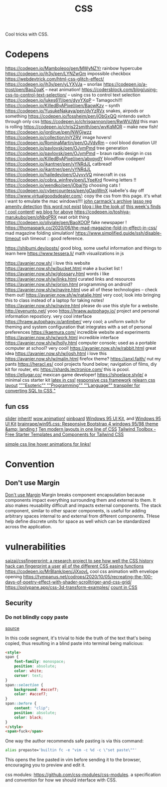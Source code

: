 #+TITLE: CSS

Cool tricks with CSS.

* Codepens
https://codepen.io/Mamboleoo/pen/MWyNZYr rainbow hypercube
https://codepen.io/jh3y/pen/LYNZwGm impossible checkbox
https://webdevtrick.com/html-css-glitch-effect/
https://codepen.io/jh3y/pen/yLYXVJa -- snorlax
https://codepen.io/a-trost/pen/BaoZgaK -- neat animation!
https://codersblock.com/blog/using-css-to-control-text-selection/ -- using css to control text selection
https://codepen.io/lukes611/pen/dyyYXqP -- Tamagochi!!!
https://codepen.io/KilledByAPixel/pen/BaowKzv -- synth
https://codepen.io/YusukeNakaya/pen/dyYzRVx snakes, airpods or something
https://codepen.io/fossheim/pen/jObGxQQ nintendo switch through only css
https://codepen.io/chrisgannon/pen/RwWVJWd this man is rolling
https://codepen.io/chris22smith/pen/wvKqMOR -- make new fish!
https://codepen.io/jordirue/pen/NWGjwzz
https://codepen.io/collection/njYZRV image hovers!
https://codepen.io/RominaMartin/pen/OJVdvRm -- cool blood donation UI!
https://codepen.io/pavlovsk/pen/OJymPmd tree generation
https://codepen.io/pavlovsk/pen/OJymPmd -- braun radio design in css
https://codepen.io/KilledByAPixel/pen/abvqydY bloodflow codepen!
https://codepen.io/jkantner/pen/vYNRdJL catbread!
https://codepen.io/jkantner/pen/vYNRdJL
https://codepen.io/hailedev/pen/OJyvvVQ minecraft in css
https://codepen.io/cobra_winfrey/pen/LYpeKrd flowing letters !!
https://codepen.io/wendko/pen/jObajYq choosing cats !
https://codepen.io/cybercountess/pen/gOaoWmX isabelle's day off
https://www.virtualgoodsdealer.com/: copy the css from this page. it's what i want to emulate the mac windows!!!!
[[https://github.com/ESWAT/john-carmack-plan-archive][john carmack's archive]]
[[https://leimao.github.io/blog/Group-Lasso/][lasso reg]]
[[https://www.youtube.com/watch?v=smlQbh6jQvg&app=desktop][amenity detection]]
[[https://www.thisworddoesnotexist.com/][this word not exist]]
[[http://agdr.org/blog/][blog i like the look of]]
[[http://math.ucr.edu/home/baez/twf.html][this week's finds ! cool content!]]
[[https://johncarlosbaez.wordpress.com/][wp blog for above]]
https://codepen.io/toshiya-marukubo/pen/oNbgPRX neat orbit thing
https://codepen.io/oliviale/pen/BaoXOOP fake newspaper !
https://thomaspark.co/2020/06/the-mad-magazine-fold-in-effect-in-css/ mad magazine folding simulation!
https://www.simplified.guide/ssh/disable-timeout ssh timeout :: good reference.

https://shibumi.dev/posts/ good blog, some useful information and things to learn here
https://www.tessera.li/ math visualizations in js

https://avanier.now.sh/ i love this website
https://avanier.now.sh/w/bucket.html make a bucket list !
https://avanier.now.sh/w/glossary.html words i like
https://avanier.now.sh/w/links.html curated links and resources
https://avanier.now.sh/w/orion.html programming on android?
https://avanier.now.sh/w/navire.html
use all of these technologies -- check them out!
https://avanier.now.sh/w/natalie.html very cool; look into bringing this to
class instead of a laptop for taking notes!
https://avanier.now.sh/w/navire.html please do use this style for a website.
http://evenunto.net/ yooo
https://hraew.autophagy.io/ project and personal information repostiory. very cool interface
https://hraew.autophagy.io/antimber/ very cool; a uniform switch for theming and system configuration that integrates with a set of personal preferences
https://kaemura.com/ incredible website and experiments
https://avanier.now.sh/w/work.html incredible interface
https://avanier.now.sh/w/holly.html computer console; used as a portable ocmputer at school? very cool!
https://avanier.now.sh/w/rabbit.html great idea
https://avanier.now.sh/w/josh.html i love this
https://avanier.now.sh/w/malin.html firefox theme?
https://anxl.faith/ nut my pants
https://heracl.es/ cool projects found below; navigation of films, diy kit for router, etc
https://shards.lectronice.com/ this is pcool.
https://ellugar.co/ mexican game developer!
https://shoelace.style/ a minimal css starter kit
[[https://latex.now.sh/][latex in css!]]
[[https://tachyons.io/][responsive css framework]]
[[https://every-layout.dev/][relearn css layout]]
[[https://github.com/mcnuttandrew/cssql]["""Esoteric"" ""Programming"" ""Language"" transpiler for converting SQL to CSS "]]
** fun css
[[https://codepen.io/chrisgannon/pen/oNjqpLy][slider]]
[[https://codepen.io/chrisgannon/pen/oNjqpLy][inherit!]]
[[https://codepen.io/chrisgannon/pen/oNjqpLy][wow animation!]]
[[https://github.com/lionheart/pinboard.py][pinboard]]
[[https://github.com/brainrape/windows-95-ui-kit][Windows 95 UI Kit]], and [[https://themesberg.com/product/ui-kit/windows-95-ui-kit][Windows 95 UI Kit]]
[[https://github.com/brainrape/win95.css][brainrape/win95.css: Responsive Bootstrap 4 windows 95/98 theme &amp; landing t]]
[[https://web.dev/one-line-layouts/][Ten modern layouts in one line of CSS]]
[[https://www.tailwindtoolbox.com/][Tailwind Toolbox - Free Starter Templates and Components for Tailwind CSS]]

[[https://tympanus.net/codrops/2021/02/10/simple-css-line-hover-animations-for-links/][simple css line hover animations for links!]]
* Convention
** Don't use Margin
[[https://www.amazon.com/dp/B0771V3SSP/?tag=wtpl-20][Don't use Margin]]
Margin breaks component encapsulation because components impact everything surrounding them and external to them.
It also makes reusability difficult and impacts external components.
The stack component, similar to other spacer components,
is useful for adding arbitrary spaces internal to and external from different components. THese help define discrete units for space as well which can be standardized across the application.
* vulnerabilities
[[https://github.com/saizai/cssfingerprint][saizai/cssfingerprint: a research project to see how well the CSS history hack can fingerprint a user]]
[[https://easings.net/][all of the different CSS easing functions]]
https://codepen.io/MrBlank/pen/JjXxovL cool css animation with envelope opening
https://tympanus.net/codrops/2020/10/05/recreating-the-100-days-of-poetry-effect-with-shader-scrolltriger-and-css-grid/
https://polypane.app/css-3d-transform-examples/
[[https://developer.mozilla.org/en-US/docs/Web/CSS/@counter-style][count in CSS]]
** Security
*** Do not blindly copy paste
[[https://lyngvaer.no/log/browser-to-clipboard-tainted][source]]

In this code segment, it's trivial to hide the truth of the text that's being copied, thus resulting in a blind paste into terminal being malicious:

#+BEGIN_SRC html
<style>
span {
    font-family: monospace;
    position: absolute;
    color: white;
    cursor: text;
}
span::selection {
    background: #accef7;
    color: #accef7;
}
span::before {
    content: "clip";
    position: absolute;
    color: black;
}
</style>
<span>fuck</span>
#+END_SRC

One way the author recommends safe pasting is via this command:
#+BEGIN_SRC zsh
alias prepaste='builtin fc -e "vim -c %d -c \"set paste\""'
#+END_SRC

This opens the line pasted in vim before sending it to the browser, encouraging you to preview and edit it.

css modules: https://github.com/css-modules/css-modules. a specification and convention for how we should interface with CSS.
